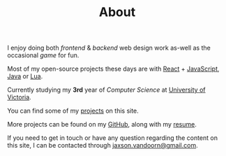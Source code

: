 #+TITLE: About
#+TYPE: about

I enjoy doing both /frontend/ & /backend/ web design work as-well as the occasional /game/ for fun.

Most of my open-source projects these days are with [[https://reactjs.org/][React]] + [[https://developer.mozilla.org/en-US/docs/Web/JavaScript][JavaScript]], [[https://www.java.com][Java]] or [[https://www.lua.org/][Lua]].

Currently studying my *3rd* year of /Computer Science/ at [[https://uvic.ca][University of Victoria]].

You can find some of my [[/][projects]] on this site.

More projects can be found on my [[https://github.com/woofers][GitHub]], along with my [[https://jaxson.vandoorn.ca/resume/jaxsonvd-resume.pdf][resume]].

If you need to get in touch or have any question regarding the content on this site, I can be contacted through [[mailto:jaxson.vandoorn@gmail.com][jaxson.vandoorn@gmail.com]].

